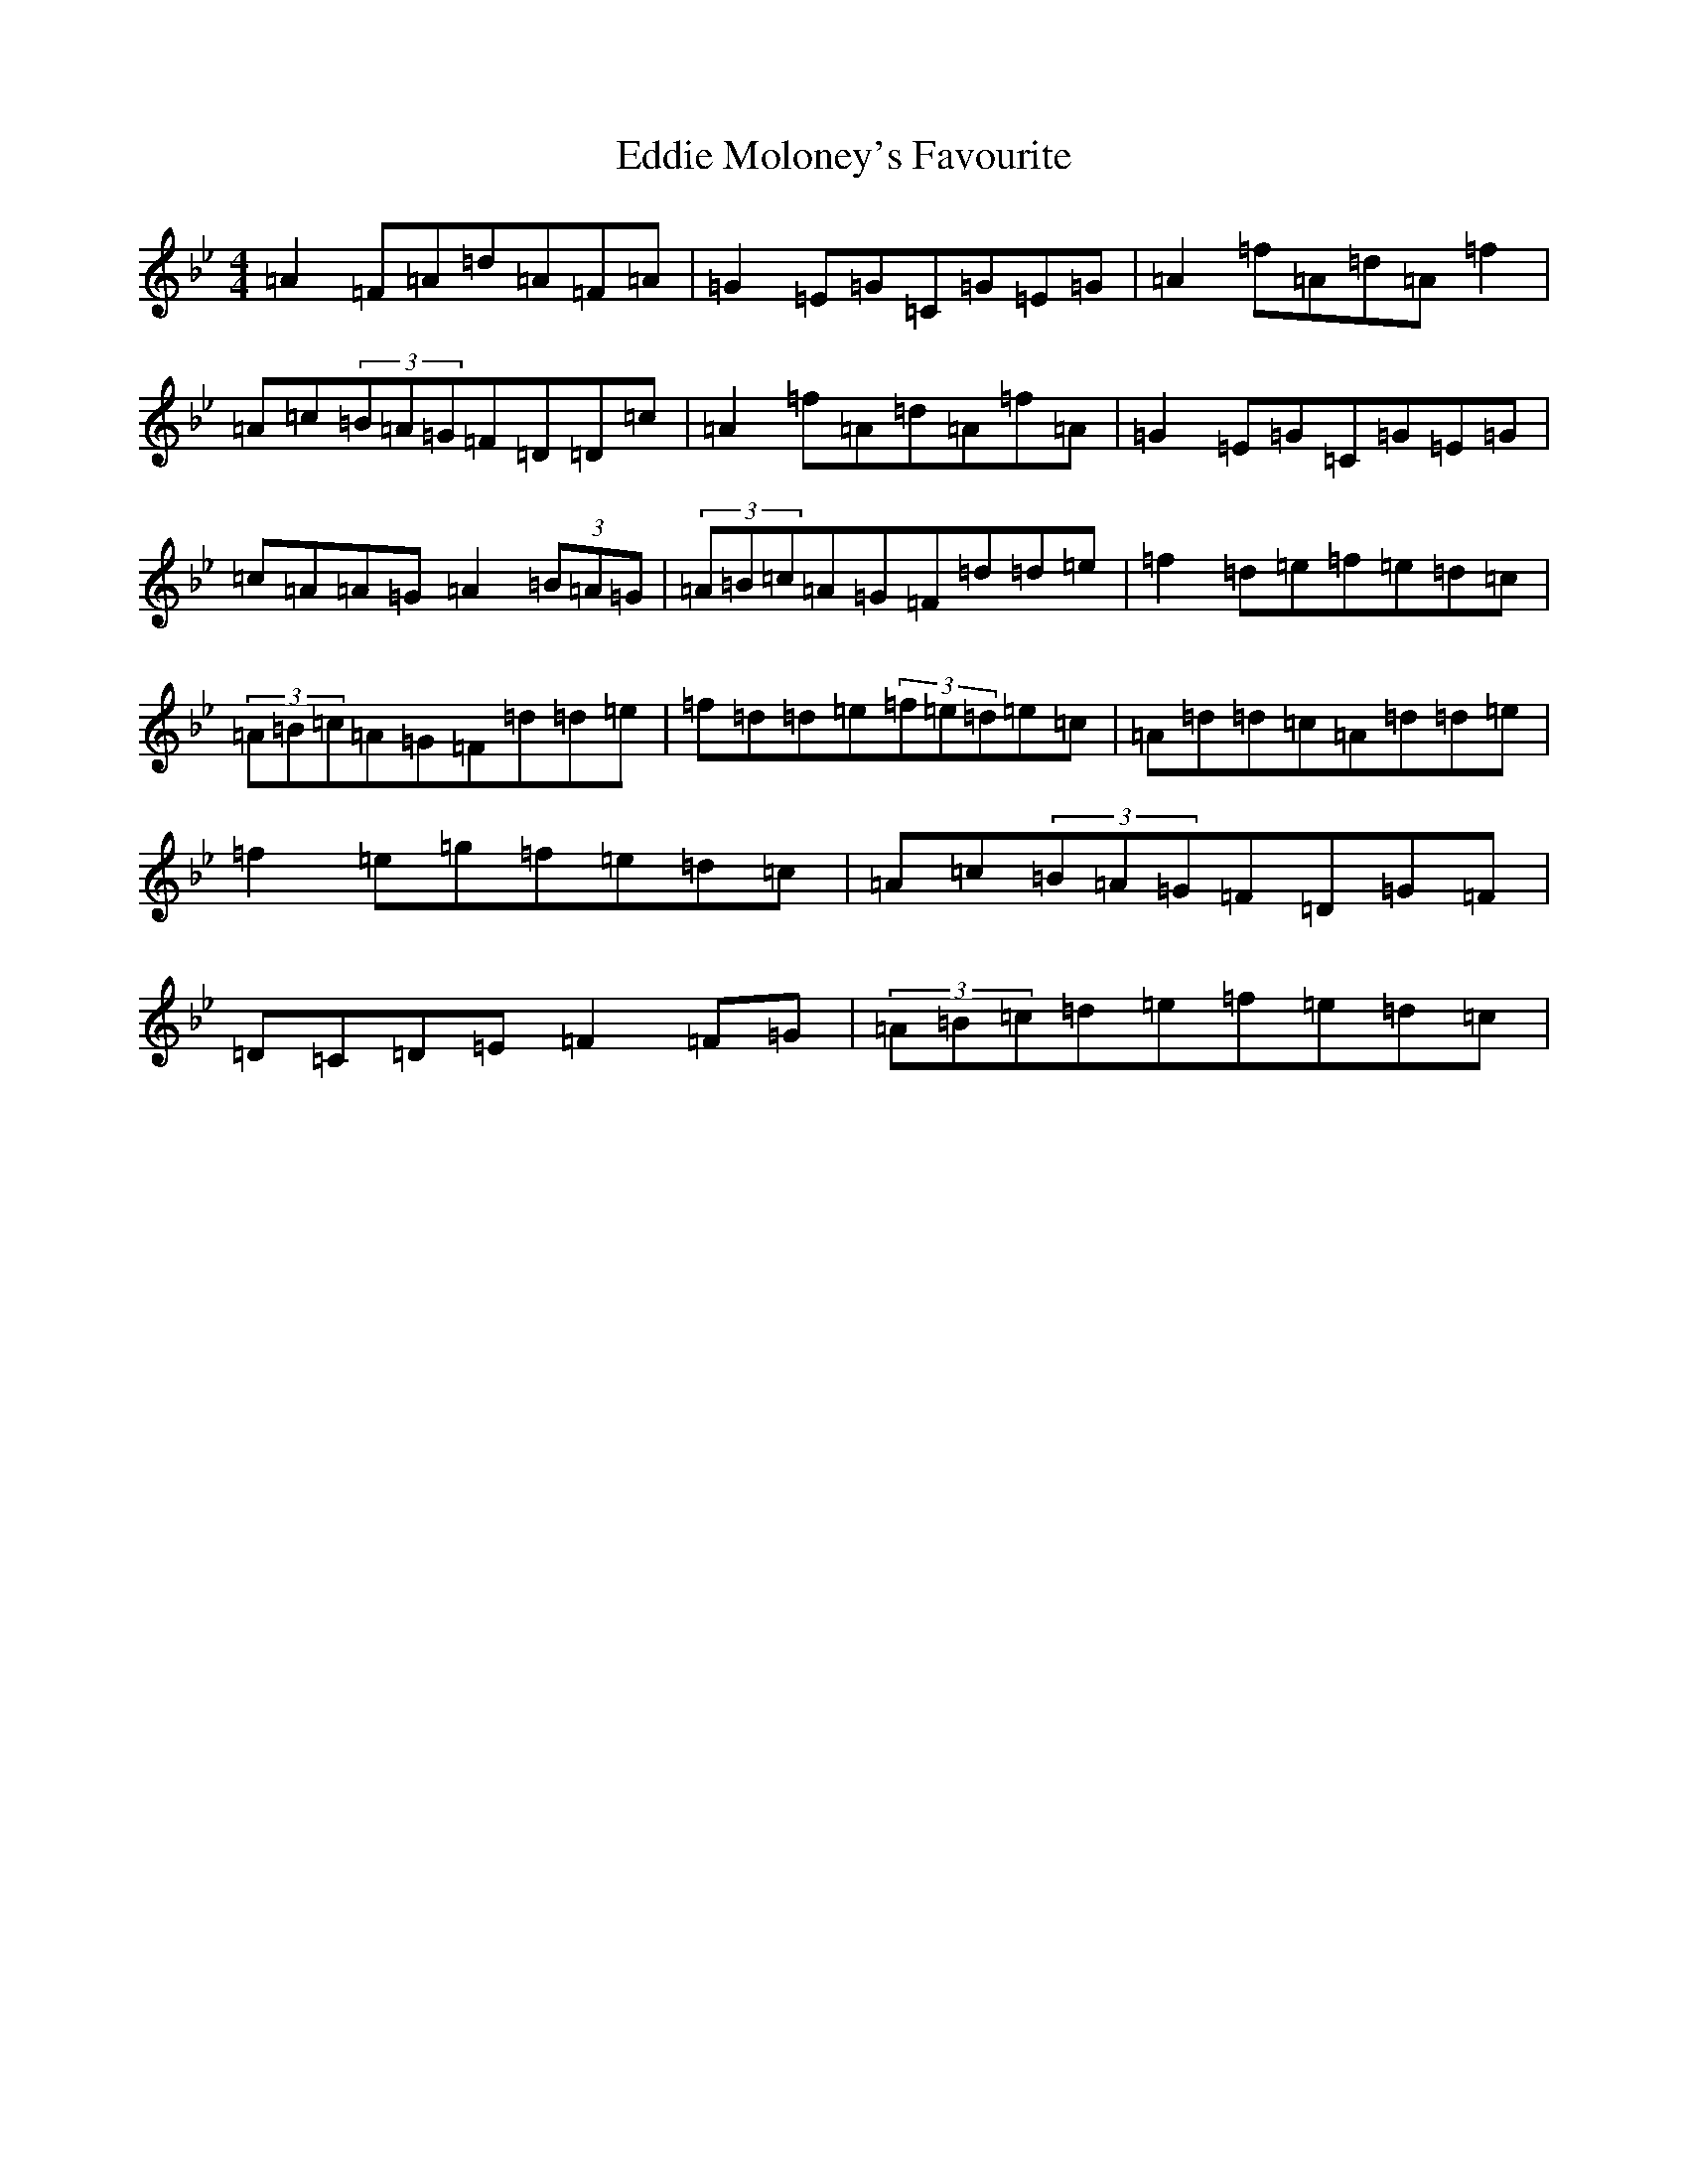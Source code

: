 X: 5992
T: Eddie Moloney's Favourite
S: https://thesession.org/tunes/323#setting24925
Z: E Dorian
R: reel
M:4/4
L:1/8
K: C Dorian
=A2=F=A=d=A=F=A|=G2=E=G=C=G=E=G|=A2=f=A=d=A=f2|=A=c(3=B=A=G=F=D=D=c|=A2=f=A=d=A=f=A|=G2=E=G=C=G=E=G|=c=A=A=G=A2(3=B=A=G|(3=A=B=c=A=G=F=d=d=e|=f2=d=e=f=e=d=c|(3=A=B=c=A=G=F=d=d=e|=f=d=d=e(3=f=e=d=e=c|=A=d=d=c=A=d=d=e|=f2=e=g=f=e=d=c|=A=c(3=B=A=G=F=D=G=F|=D=C=D=E=F2=F=G|(3=A=B=c=d=e=f=e=d=c|